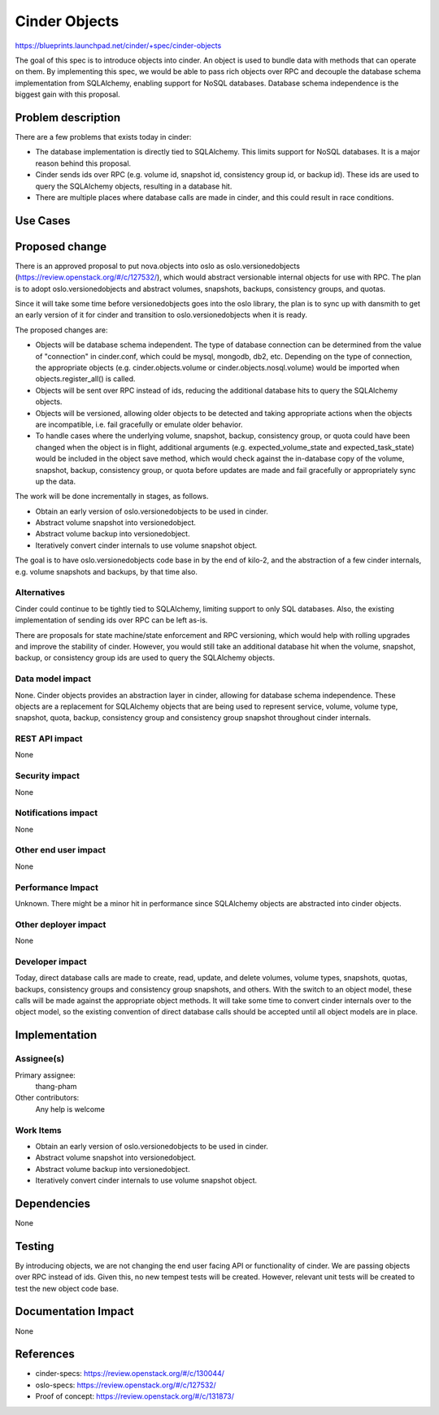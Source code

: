 ..
 This work is licensed under a Creative Commons Attribution 3.0 Unported
 License.

 http://creativecommons.org/licenses/by/3.0/legalcode

==========================================
Cinder Objects
==========================================

https://blueprints.launchpad.net/cinder/+spec/cinder-objects

The goal of this spec is to introduce objects into cinder.  An object is used
to bundle data with methods that can operate on them.  By implementing this
spec, we would be able to pass rich objects over RPC and decouple the
database schema implementation from SQLAlchemy, enabling support for NoSQL
databases.  Database schema independence is the biggest gain with this
proposal.


Problem description
===================

There are a few problems that exists today in cinder:

* The database implementation is directly tied to SQLAlchemy.  This limits
  support for NoSQL databases.  It is a major reason behind this proposal.
* Cinder sends ids over RPC (e.g. volume id, snapshot id, consistency group
  id, or backup id).  These ids are used to query the SQLAlchemy objects,
  resulting in a database hit.
* There are multiple places where database calls are made in cinder, and this
  could result in race conditions.

Use Cases
=========

Proposed change
===============

There is an approved proposal to put nova.objects into oslo as
oslo.versionedobjects (https://review.openstack.org/#/c/127532/), which would
abstract versionable internal objects for use with RPC.  The plan is to adopt
oslo.versionedobjects and abstract volumes, snapshots, backups, consistency
groups, and quotas.

Since it will take some time before versionedobjects goes into the oslo
library, the plan is to sync up with dansmith to get an early version of it
for cinder and transition to oslo.versionedobjects when it is ready.

The proposed changes are:

* Objects will be database schema independent.  The type of database
  connection can be determined from the value of "connection" in cinder.conf,
  which could be mysql, mongodb, db2, etc.  Depending on the type of
  connection, the appropriate objects (e.g. cinder.objects.volume or
  cinder.objects.nosql.volume) would be imported when objects.register_all()
  is called.
* Objects will be sent over RPC instead of ids, reducing the additional
  database hits to query the SQLAlchemy objects.
* Objects will be versioned, allowing older objects to be detected and taking
  appropriate actions when the objects are incompatible, i.e. fail gracefully
  or emulate older behavior.
* To handle cases where the underlying volume, snapshot, backup, consistency
  group, or quota could have been changed when the object is in flight,
  additional arguments (e.g. expected_volume_state and expected_task_state)
  would be included in the object save method, which would check against the
  in-database copy of the volume, snapshot, backup, consistency group, or
  quota before updates are made and fail gracefully or appropriately sync up
  the data.

The work will be done incrementally in stages, as follows.

* Obtain an early version of oslo.versionedobjects to be used in cinder.
* Abstract volume snapshot into versionedobject.
* Abstract volume backup into versionedobject.
* Iteratively convert cinder internals to use volume snapshot object.

The goal is to have oslo.versionedobjects code base in by the end of kilo-2,
and the abstraction of a few cinder internals, e.g. volume snapshots and
backups, by that time also.

Alternatives
------------

Cinder could continue to be tightly tied to SQLAlchemy, limiting support to
only SQL databases.  Also, the existing implementation of sending ids over RPC
can be left as-is.

There are proposals for state machine/state enforcement and RPC versioning,
which would help with rolling upgrades and improve the stability of cinder.
However, you would still take an additional database hit when the volume,
snapshot, backup, or consistency group ids are used to query the SQLAlchemy
objects.

Data model impact
-----------------

None.  Cinder objects provides an abstraction layer in cinder, allowing for
database schema independence.  These objects are a replacement for SQLAlchemy
objects that are being used to represent service, volume, volume type,
snapshot, quota, backup, consistency group and consistency group snapshot
throughout cinder internals.

REST API impact
---------------

None

Security impact
---------------

None

Notifications impact
--------------------

None

Other end user impact
---------------------

None

Performance Impact
------------------

Unknown.  There might be a minor hit in performance since SQLAlchemy objects
are abstracted into cinder objects.

Other deployer impact
---------------------

None

Developer impact
----------------

Today, direct database calls are made to create, read, update, and delete
volumes, volume types, snapshots, quotas, backups, consistency groups and
consistency group snapshots, and others.  With the switch to an object model,
these calls will be made against the appropriate object methods.  It will take
some time to convert cinder internals over to the object model, so the
existing convention of direct database calls should be accepted until all
object models are in place.


Implementation
==============

Assignee(s)
-----------

Primary assignee:
  thang-pham

Other contributors:
  Any help is welcome

Work Items
----------

* Obtain an early version of oslo.versionedobjects to be used in cinder.
* Abstract volume snapshot into versionedobject.
* Abstract volume backup into versionedobject.
* Iteratively convert cinder internals to use volume snapshot object.


Dependencies
============

None


Testing
=======

By introducing objects, we are not changing the end user facing API or
functionality of cinder.  We are passing objects over RPC instead of ids.
Given this, no new tempest tests will be created.  However, relevant unit
tests will be created to test the new object code base.


Documentation Impact
====================

None


References
==========

* cinder-specs: https://review.openstack.org/#/c/130044/
* oslo-specs: https://review.openstack.org/#/c/127532/
* Proof of concept: https://review.openstack.org/#/c/131873/

